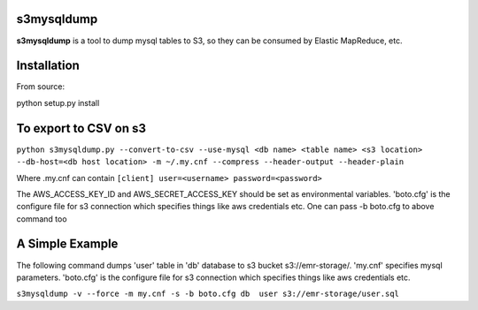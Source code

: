 s3mysqldump
===========

**s3mysqldump** is a tool to dump mysql tables to S3, so they can be consumed by Elastic MapReduce, etc.

Installation
============

From source:

python setup.py install

To export to CSV on s3
=======================

``python s3mysqldump.py --convert-to-csv --use-mysql <db name> <table name> <s3 location> --db-host=<db host location> -m ~/.my.cnf --compress --header-output --header-plain``

Where .my.cnf can contain 
``[client]
user=<username>
password=<password>``

The AWS_ACCESS_KEY_ID and AWS_SECRET_ACCESS_KEY should be set as environmental variables. 'boto.cfg' is the configure file for s3 connection which specifies things like aws credentials etc. One can pass -b boto.cfg to above command too

A Simple Example
================

The following command dumps 'user' table in 'db' database to s3 bucket s3://emr-storage/. 'my.cnf' specifies mysql parameters. 'boto.cfg' is the configure file for s3 connection which specifies things like aws credentials etc.

``s3mysqldump -v --force -m my.cnf -s -b boto.cfg db  user s3://emr-storage/user.sql``

